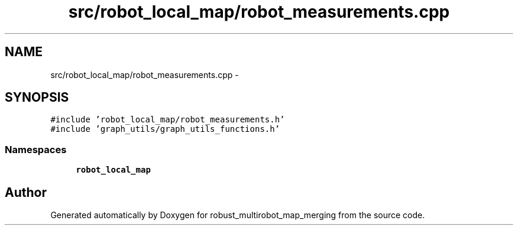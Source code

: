 .TH "src/robot_local_map/robot_measurements.cpp" 3 "Tue Sep 11 2018" "Version 0.1" "robust_multirobot_map_merging" \" -*- nroff -*-
.ad l
.nh
.SH NAME
src/robot_local_map/robot_measurements.cpp \- 
.SH SYNOPSIS
.br
.PP
\fC#include 'robot_local_map/robot_measurements\&.h'\fP
.br
\fC#include 'graph_utils/graph_utils_functions\&.h'\fP
.br

.SS "Namespaces"

.in +1c
.ti -1c
.RI " \fBrobot_local_map\fP"
.br
.in -1c
.SH "Author"
.PP 
Generated automatically by Doxygen for robust_multirobot_map_merging from the source code\&.
